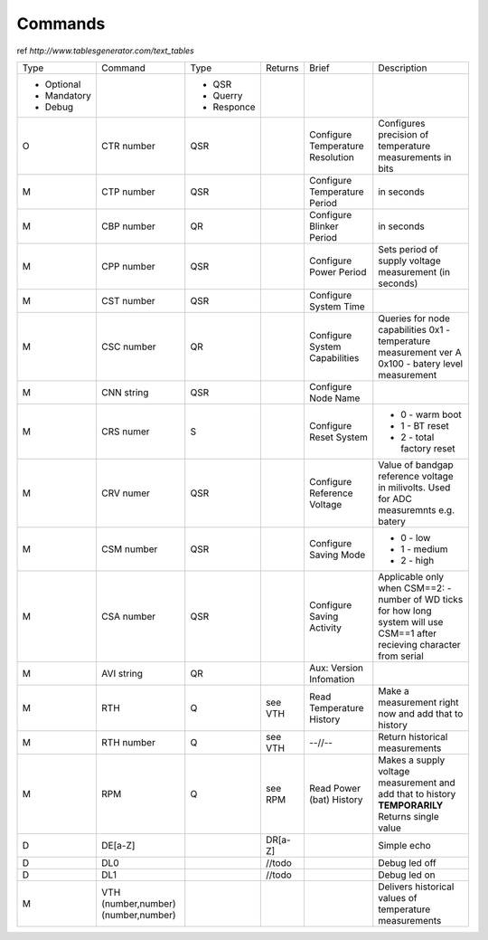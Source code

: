 Commands
**************************

ref `http://www.tablesgenerator.com/text_tables`


+-------------+-----------------+------------+---------+--------------+-------------------------------------+
| Type        | Command         | Type       | Returns | Brief        | Description                         |
+-------------+-----------------+------------+---------+--------------+-------------------------------------+
| - Optional  |                 | - QSR      |         |              |                                     |
| - Mandatory |                 | - Querry   |         |              |                                     |
| - Debug     |                 | - Responce |         |              |                                     |
+-------------+-----------------+------------+---------+--------------+-------------------------------------+
| O           | CTR number      | QSR        |         | Configure    | Configures precision of temperature |
+             +                 +            +         + Temperature  + measurements in bits                +
|             |                 |            |         | Resolution   |                                     |
+-------------+-----------------+------------+---------+--------------+-------------------------------------+
| M           | CTP number      | QSR        |         | Configure    | in seconds                          |
|             |                 |            |         | Temperature  |                                     |
|             |                 |            |         | Period       |                                     |
+-------------+-----------------+------------+---------+--------------+-------------------------------------+
| M           | CBP number      | QR         |         | Configure    | in seconds                          |
|             |                 |            |         | Blinker      |                                     |
|             |                 |            |         | Period       |                                     |
+-------------+-----------------+------------+---------+--------------+-------------------------------------+
| M           | CPP number      | QSR        |         | Configure    | Sets period of supply voltage       |
|             |                 |            |         | Power        | measurement (in seconds)            |
|             |                 |            |         | Period       |                                     |
+-------------+-----------------+------------+---------+--------------+-------------------------------------+
| M           | CST number      | QSR        |         | Configure    |                                     |
|             |                 |            |         | System       |                                     |
|             |                 |            |         | Time         |                                     |
+-------------+-----------------+------------+---------+--------------+-------------------------------------+
| M           | CSC number      | QR         |         | Configure    | Queries for node capabilities       |
|             |                 |            |         | System       | 0x1 - temperature measurement ver A |
|             |                 |            |         | Capabilities | 0x100 - batery level measurement    |
+-------------+-----------------+------------+---------+--------------+-------------------------------------+
| M           | CNN string      | QSR        |         | Configure    |                                     |
|             |                 |            |         | Node         |                                     |
|             |                 |            |         | Name         |                                     |
+-------------+-----------------+------------+---------+--------------+-------------------------------------+
| M           | CRS numer       | S          |         | Configure    | - 0 - warm boot                     |
|             |                 |            |         | Reset        | - 1 - BT reset                      |
|             |                 |            |         | System       | - 2 - total factory reset           |
+-------------+-----------------+------------+---------+--------------+-------------------------------------+
| M           | CRV numer       | QSR        |         | Configure    | Value of bandgap reference          |
|             |                 |            |         | Reference    | voltage in milivolts.               |
|             |                 |            |         | Voltage      | Used for ADC measuremnts e.g. batery|
+-------------+-----------------+------------+---------+--------------+-------------------------------------+
| M           | CSM number      | QSR        |         | Configure    | - 0 - low                           |
|             |                 |            |         | Saving       | - 1 - medium                        |
|             |                 |            |         | Mode         | - 2 - high                          |
+-------------+-----------------+------------+---------+--------------+-------------------------------------+
| M           | CSA number      | QSR        |         | Configure    | Applicable only when CSM==2:        |
|             |                 |            |         | Saving       | - number of WD ticks for how        |
|             |                 |            |         | Activity     | long system will use CSM==1         |
|             |                 |            |         |              | after recieving character           |
|             |                 |            |         |              | from serial                         |
|             |                 |            |         |              |                                     |
+-------------+-----------------+------------+---------+--------------+-------------------------------------+
| M           | AVI string      | QR         |         | Aux:         |                                     |
|             |                 |            |         | Version      |                                     |
|             |                 |            |         | Infomation   |                                     |
+-------------+-----------------+------------+---------+--------------+-------------------------------------+
| M           | RTH             | Q          | see VTH | Read         | Make a measurement right now        |
|             |                 |            |         | Temperature  | and add that to history             |
|             |                 |            |         | History      |                                     |
+-------------+-----------------+------------+---------+--------------+-------------------------------------+
| M           | RTH number      | Q          | see VTH | --//--       | Return historical measurements      |
+-------------+-----------------+------------+---------+--------------+-------------------------------------+
| M           | RPM             | Q          | see RPM | Read         | Makes a supply voltage measurement  |
|             |                 |            |         | Power (bat)  | and add that to history             |
|             |                 |            |         | History      | **TEMPORARILY** Returns single value|
+-------------+-----------------+------------+---------+--------------+-------------------------------------+
| D           | DE[a-Z]         |            | DR[a-Z] |              | Simple echo                         |
+-------------+-----------------+------------+---------+--------------+-------------------------------------+
| D           | DL0             |            | //todo  |              | Debug led off                       |
+-------------+-----------------+------------+---------+--------------+-------------------------------------+
| D           | DL1             |            | //todo  |              | Debug led on                        |
+-------------+-----------------+------------+---------+--------------+-------------------------------------+
| M           | VTH             |            |         |              | Delivers historical                 |
|             | (number,number) |            |         |              | values of temperature               |
|             | (number,number) |            |         |              | measurements                        |
+-------------+-----------------+------------+---------+--------------+-------------------------------------+